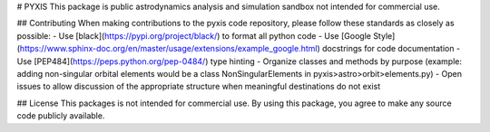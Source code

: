 # PYXIS
This package is public astrodynamics analysis and simulation sandbox not intended for commercial use.

## Contributing
When making contributions to the pyxis code repository, please follow these standards as closely as possible:
- Use [black](https://pypi.org/project/black/) to format all python code
- Use [Google Style](https://www.sphinx-doc.org/en/master/usage/extensions/example_google.html) docstrings for code documentation
- Use [PEP484](https://peps.python.org/pep-0484/) type hinting
- Organize classes and methods by purpose (example: adding non-singular orbital elements would be a class NonSingularElements in pyxis>astro>orbit>elements.py)
- Open issues to allow discussion of the appropriate structure when meaningful destinations do not exist

## License
This packages is not intended for commercial use.  By using this package, you agree to make any source code
publicly available.
